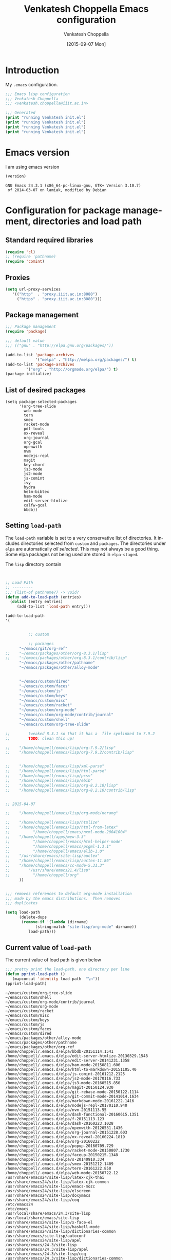 #+title: Venkatesh Choppella Emacs configuration
#+AUTHOR:    Venkatesh Choppella
#+EMAIL:     venkatesh.choppella@iiit.ac.in
#+DATE:      [2015-09-07 Mon]
#+DESCRIPTION:
#+KEYWORDS:
#+LANGUAGE:  en
#+OPTIONS:   H:3 num:t toc:t \n:nil @:t ::t |:t ^:nil -:t f:t *:t <:nil
#+OPTIONS:   TeX:t LaTeX:t skip:nil d:nil todo:t pri:nil tags:not-in-toc
#+INFOJS_OPT: view:nil toc:nil ltoc:t mouse:underline buttons:0 path:http://orgmode.org/org-info.js
#+EXPORT_SELECT_TAGS: export
#+EXPORT_EXCLUDE_TAGS: noexport
#+LINK_UP:   
#+LINK_HOME: 
#+XSLT:
#+PROPERTY: session *scratch*
#+PROPERTY: results output
#+PROPERTY: tangle init.el
#+PROPERTY: eval no
#+PROPERTY: exports code

* Introduction

My =.emacs= configuration.

#+BEGIN_SRC emacs-lisp 
;;; Emacs lisp configuration
;;; Venkatesh Choppella
;;; <venkatesh.choppella@iiit.ac.in>

;;; Generated 
(print "running Venkatesh init.el")
(print "running Venkatesh init.el")
(print "running Venkatesh init.el")
(print "running Venkatesh init.el")
#+END_SRC


* Emacs version

I am using emacs version

#+BEGIN_SRC emacs-lisp :eval t :results value :exports both
(version)
#+END_SRC

#+RESULTS:
: GNU Emacs 24.3.1 (x86_64-pc-linux-gnu, GTK+ Version 3.10.7)
:  of 2014-03-07 on lamiak, modified by Debian

* COMMENT Location and structure of =~/emacs= directory

#+BEGIN_SRC emacs-lisp 
(setq user-emacs-directory "~/emacs/")
#+END_SRC

#+BEGIN_SRC emacs-lisp :eval t :exports none :tangle no
(require 'ob-sh)
(setq org-babel-sh-command "/bin/bash")

(setq org-babel-load-languages 
	  '((sh . t)
		(emacs-lisp . t))) 
#+END_SRC

The =~/emacs= and =~/.emacs.d/= directories are aliases of
=~/sys/lib/emacs/=.  =~/emacs/= contains both emacs state
related files and directories and also packages and other
things.

=~/emacs= has the following directories:

#+BEGIN_SRC shell :session none :shebang "#!/bin/bash"  :eval t :exports both :tangle no
ls -p -w 1
#+END_SRC

#+RESULTS:
#+begin_example
auto-save-list/
custom/
elpa/
info/
init.el
init.html
init.org
packages/
sav/
state/
test.html
test.org
#+end_example

** Main files

   - =custom/= :: This directory is for customizations for
        various =emacs= modes, etc.  The customizations are
        defined mode wise: one directory for each mode.

   - =elpa/= :: elpa libraries.  All packages under =elpa=
        are automatically included in =load-path=.  There is
        no need to explicitly add them to =load-path=.  

   - =git/= :: libraries directly from git.  These need to
        be pulled  manually from their respective sites. 

   - =info/= :: local installation of =info= trees.  


   - =init.el=  :: The  emacs customization file generated
        by tangling =init.org=.   

   - =init.html=  :: The html file generated by exportig
        =init.org=.

   - =init.org= :: This file.  

   - =packages/= ::    This contains packages downloaded from
        various sources.  It has the following directories: 

       + =elpa= :: downloaded from elpa.  This is symlinked
            to =../elpa=.  All packages under =elpa= are
            automatically included in =load-path=.  There is
            no need to explicitly add them to =load-path=.

       + =elpa-staged= :: Installed by elpa but moved into a
            staging area.  These are not part of the
            =load-path=.  

       + =lisp= :: This directory contains vestiges of the
            past.  It is NOT part of the =load-path=.  (This
            is an unusual configuration.  Normally, this is
            where the customizations sit, but in our case,
            they sit in =custom=.

       + =other= ::  emacs libraries downloaded from other
            sources.

   - =sav/= :: temporary space for saving older versions.

   - =state/= :: emacs state related directories and files.



** Emacs persistent state related files

#+BEGIN_SRC shell :session none :shebang "#!/bin/bash"  :eval t :exports both  :tangle no
ls -pw 1 state
#+END_SRC

#+RESULTS:
: auto-save-list/
: bookmarks
: org-id-locations


** Currently installed packages under =packages/elpa=

#+BEGIN_SRC shell :session none :shebang "#!/bin/bash"  :eval t :exports both  :tangle no
ls -pw 1 elpa
#+END_SRC
#+RESULTS:
#+begin_example
alert-20170824.1140/
archives/
async-20170823.2116/
bbdb-20151114.1541/
biblio-20161014.1604/
biblio-core-20160901.1115/
calfw-gcal-20120111.200/
calfw-gcal-readme.txt
dash-20160223.1028/
dash-functional-20160615.1351/
deferred-20170531.2135/
edit-server-20141231.1358/
edit-server-htmlize-20130329.1548/
edit-server-htmlize-readme.txt
edit-server-readme.txt
f-20151113.123/
faceup-20150215.1348/
git-commit-mode-20141014.1634/
git-rebase-mode-20150122.1114/
gntp-20141024.1950/
ham-mode-20150811.606/
helm-20170827.134/
helm-bibtex-20170808.1124/
helm-core-20170821.2134/
html-to-markdown-20151105.40/
hydra-20170813.1058/
ivy-20170817.1000/
js2-mode-20170116.733/
js2-mode-readme.txt
js3-mode-20160515.850/
js3-mode-readme.txt
js-comint-20161212.2125/
js-comint-readme.txt
key-chord-20160227.438/
log4e-20170401.604/
magit-20150124.930/
markdown-mode-20161222.1416/
nodejs-repl-20170110.940/
nodejs-repl-readme.txt
nvm-20151113.55/
nvm-readme.txt
openwith-20120531.1436/
openwith-readme.txt
org-20160222/
org-gcal-20170420.1401/
org-gcal-readme.txt
org-journal-20151228.603/
ox-reveal-20160224.1819/
parsebib-20170501.347/
pdf-tools-20170820.1117/
popup-20160709.729/
racket-mode-20150807.1730/
racket-mode-readme.txt
request-20170131.1747/
request-deferred-20160419.1605/
s-20140910.334/
smex-20151212.1409/
smex-readme.txt
tablist-20170219.1935/
tern-20161222.850/
tern-auto-complete-readme.txt
web-mode-20150722.12/
#+end_example


** Currently installed packages under =packages/elpa-staged=

#+BEGIN_SRC shell :session none :results value :shebang "#!/bin/bash"  :eval t :exports both :tangle no
ls -pw 1 packages/elpa-staged
#+END_SRC
#+RESULTS:
| auctex-11.88.6/      |
| auctex-readme.txt    |
| geiser-20150831.826/ |
| org-20150302/        |


** Currently installed libraries under =packages/other=

Not all libraries under =other= are on the =load-path=.
None of the libraries are under version control.  However,
all of them are listed here for future reference.

#+BEGIN_SRC shell :session none :shebang "#!/bin/bash"  :eval t :exports both :tangle no
ls -pw 1 packages/other
#+END_SRC

#+RESULTS:
#+begin_example
AspectJForEmacs-1.1b2/
auctex-11.86/
bmacs/
calendar/
cc-mode-5.31.3/
cedet-1.0beta2b/
cedet-1.0pre3/
ebib/
eieio-0.17/
elib-1.0/
geiser-0.6/
haskell/
html-from-latex/
html-helper-mode/
htmlize/
html-parse/
jde-2.3.2/
jde-2.3.5/
mew/
mew-3.1.50/
mew-3.2/
mew-3.3rc1/
nxml/
nxml-mode-20041004/
ocaml/
org-7.5/
org-7.9.2/
org-8.2.10/
org-8.3.1/
org-8.3.1.tar.gz
org-protocol/
pathname/
pcsv/
ProofGeneral-4.2/
psgml-1.3.1/
schadchen-el/
scheme/
scilabelisp-2.1.7/
semantic-1.4.3/
speedbar-0.14beta4/
table-1.5.53/
xml-parse/
#+end_example

|------------+------------+------------+---+---|
| File/Dir   | versioned? | load-path? |   |   |
|------------+------------+------------+---+---|
| =init.org= | Y          | N/A        |   |   |
|------------+------------+------------+---+---|
| =custom=   | Y          | Y          |   |   |
|------------+------------+------------+---+---|
| =elpa=     | N          | Y          |   |   |
|------------+------------+------------+---+---|
| =git=      | N          | Y          |   |   |
|------------+------------+------------+---+---|
| =packages= | N          | N          |   |   |
|------------+------------+------------+---+---|

* Configuration for package management, directories and load path
** Standard required libraries
#+BEGIN_SRC emacs-lisp
(require 'cl)
;; (require 'pathname)
(require 'comint)
#+END_SRC

** Proxies

#+begin_src emacs-lisp
(setq url-proxy-services 
   '(("http"  . "proxy.iiit.ac.in:8080")
     ("https" . "proxy.iiit.ac.in:8080")))
#+end_src
** Package management
#+BEGIN_SRC emacs-lisp
;;; Package management
(require 'package)

;;; default value
;;; (("gnu" . "http://elpa.gnu.org/packages/"))

(add-to-list 'package-archives
             '("melpa" . "http://melpa.org/packages/") t)
(add-to-list 'package-archives 
	     '("org" . "http://orgmode.org/elpa/") t)
(package-initialize)
#+END_SRC

** List of desired packages
#+BEGIN_SRC elisp
(setq package-selected-packages 
	  '(org-tree-slide 
		web-mode
		tern
		smex
		racket-mode
		pdf-tools
		ox-reveal
		org-journal
		org-gcal
		openwith
		nvm 
		nodejs-repl
		magit
		key-chord
		js3-mode
		js2-mode
		js-comint
		ivy
		hydra
		helm-bibtex
		ham-mode
		edit-server-htmlize
		calfw-gcal
		bbdb))
#+END_SRC

** Setting =load-path=
The =load-path= variable is set to a very conservative list
of directories.  It includes directories selected from
=custom= and =packages=.  The directories under =elpa= are
automatically /all selected/.  This may not always be a good
thing.  Some elpa packages not being used are stored in
=elpa-staged=.  

The =lisp= directory contain

#+BEGIN_SRC emacs-lisp


;; Load Path
;; ---------
;;; (list-of pathname?) -> void?
(defun add-to-load-path (entries)
  (dolist (entry entries)
	 (add-to-list 'load-path entry)))

(add-to-load-path
'(


          ;; custom
	 
          ;; packages
	  "~/emacs/git/org-ref"
;;	  "~/emacs/packages/other/org-8.3.1/lisp"
;;	  "~/emacs/packages/other/org-8.3.1/contrib/lisp"
	  "~/emacs/packages/other/pathname"
	  "~/emacs/packages/other/alloy-mode"


	  "~/emacs/custom/dired"
	  "~/emacs/custom/faces"
	  "~/emacs/custom/js"
	  "~/emacs/custom/keys"
	  "~/emacs/custom/misc"
	  "~/emacs/custom/racket"
	  "~/emacs/custom/org-mode"
	  "~/emacs/custom/org-mode/contrib/journal"
	  "~/emacs/custom/shell"
	  "~/emacs/custom/org-tree-slide"

;;        tweaked 8.3.1 so that it has a  file symlinked to 7.9.2
;;        TODO: clean this up!

;;	  "/home/choppell/emacs/lisp/org-7.9.2/lisp"
;;	  "/home/choppell/emacs/lisp/org-7.9.2/contrib/lisp"


;;	  "/home/choppell/emacs/lisp/xml-parse"
;;	  "/home/choppell/emacs/lisp/html-parse"
;;	  "/home/choppell/emacs/lisp/pcsv"
;;	  "/home/choppell/emacs/lisp/ebib"
;;	  "/home/choppell/emacs/lisp/org-8.2.10/lisp"
;;	  "/home/choppell/emacs/lisp/org-8.2.10/contrib/lisp"


;; 2015-04-07

;;	  "/home/choppell/emacs/lisp/org-mode/norang"

;;	  "/home/choppell/emacs/lisp/htmlize"
;;	  "/home/choppell/emacs/lisp/html-from-latex"
;;          "/home/choppell/emacs/nxml-mode-20041004"
;;	  "/home/choppell/apps/mew-3.3"
;;          "/home/choppell/emacs/html-helper-mode"
;;          "/home/choppell/emacs/psgml-1.3.1"
;;          "/home/choppell/emacs/elib-1.0"
;;	  "/usr/share/emacs/site-lisp/auctex"
;;	  "/home/choppell/emacs/lisp/auctex-11.86"
;;	  "/home/choppell/emacs/cc-mode-5.31.3"
;;        "/usr/share/emacs21.4/lisp"
;;          "/home/choppell/org"
	  ))


;;; removes references to default org-mode installation
;;; made by the emacs distributions.  Then removes
;;; duplicates

(setq load-path 
      (delete-dups 
       (remove-if '(lambda (dirname) 
		     (string-match "site-lisp/org-mode" dirname)) 
		  load-path)))
#+END_SRC

** Current value of =load-path=
The current value of load path is given below

#+BEGIN_SRC emacs-lisp :eval t :results value :exports both
;;; pretty print the load-path, one directory per line
(defun pprint-load-path ()
   (mapconcat 'identity load-path  "\n"))
(pprint-load-path)
#+END_SRC
#+RESULTS:
#+begin_example
~/emacs/custom/org-tree-slide
~/emacs/custom/shell
~/emacs/custom/org-mode/contrib/journal
~/emacs/custom/org-mode
~/emacs/custom/racket
~/emacs/custom/misc
~/emacs/custom/keys
~/emacs/custom/js
~/emacs/custom/faces
~/emacs/custom/dired
~/emacs/packages/other/alloy-mode
~/emacs/packages/other/pathname
~/emacs/packages/other/org-ref
/home/choppell/.emacs.d/elpa/bbdb-20151114.1541
/home/choppell/.emacs.d/elpa/edit-server-htmlize-20130329.1548
/home/choppell/.emacs.d/elpa/edit-server-20141231.1358
/home/choppell/.emacs.d/elpa/ham-mode-20150811.606
/home/choppell/.emacs.d/elpa/html-to-markdown-20151105.40
/home/choppell/.emacs.d/elpa/js-comint-20161212.2125
/home/choppell/.emacs.d/elpa/js2-mode-20170116.733
/home/choppell/.emacs.d/elpa/js3-mode-20160515.850
/home/choppell/.emacs.d/elpa/magit-20150124.930
/home/choppell/.emacs.d/elpa/git-rebase-mode-20150122.1114
/home/choppell/.emacs.d/elpa/git-commit-mode-20141014.1634
/home/choppell/.emacs.d/elpa/markdown-mode-20161222.1416
/home/choppell/.emacs.d/elpa/nodejs-repl-20170110.940
/home/choppell/.emacs.d/elpa/nvm-20151113.55
/home/choppell/.emacs.d/elpa/dash-functional-20160615.1351
/home/choppell/.emacs.d/elpa/f-20151113.123
/home/choppell/.emacs.d/elpa/dash-20160223.1028
/home/choppell/.emacs.d/elpa/openwith-20120531.1436
/home/choppell/.emacs.d/elpa/org-journal-20151228.603
/home/choppell/.emacs.d/elpa/ox-reveal-20160224.1819
/home/choppell/.emacs.d/elpa/org-20160222
/home/choppell/.emacs.d/elpa/popup-20160709.729
/home/choppell/.emacs.d/elpa/racket-mode-20150807.1730
/home/choppell/.emacs.d/elpa/faceup-20150215.1348
/home/choppell/.emacs.d/elpa/s-20140910.334
/home/choppell/.emacs.d/elpa/smex-20151212.1409
/home/choppell/.emacs.d/elpa/tern-20161222.850
/home/choppell/.emacs.d/elpa/web-mode-20150722.12
/usr/share/emacs24/site-lisp/latex-cjk-thai
/usr/share/emacs24/site-lisp/latex-cjk-common
/usr/share/emacs24/site-lisp/emacs-mozc
/usr/share/emacs24/site-lisp/elscreen
/usr/share/emacs24/site-lisp/doxymacs
/usr/share/emacs24/site-lisp/coq
/etc/emacs24
/etc/emacs
/usr/local/share/emacs/24.3/site-lisp
/usr/local/share/emacs/site-lisp
/usr/share/emacs24/site-lisp/x-face-el
/usr/share/emacs24/site-lisp/haskell-mode
/usr/share/emacs24/site-lisp/dictionaries-common
/usr/share/emacs/site-lisp/autoconf
/usr/share/emacs24/site-lisp/apel
/usr/share/emacs/24.3/site-lisp
/usr/share/emacs/24.3/site-lisp/apel
/usr/share/emacs/24.3/site-lisp/coq
/usr/share/emacs/24.3/site-lisp/dictionaries-common
/usr/share/emacs/24.3/site-lisp/doxymacs
/usr/share/emacs/24.3/site-lisp/elscreen
/usr/share/emacs/24.3/site-lisp/emacs-mozc
/usr/share/emacs/24.3/site-lisp/haskell-mode
/usr/share/emacs/24.3/site-lisp/latex-cjk-common
/usr/share/emacs/24.3/site-lisp/latex-cjk-thai
/usr/share/emacs/24.3/site-lisp/magit
/usr/share/emacs/24.3/site-lisp/x-face-el
/usr/share/emacs/site-lisp
/usr/share/emacs/24.3/lisp
/usr/share/emacs/24.3/lisp/vc
/usr/share/emacs/24.3/lisp/url
/usr/share/emacs/24.3/lisp/textmodes
/usr/share/emacs/24.3/lisp/progmodes
/usr/share/emacs/24.3/lisp/play
/usr/share/emacs/24.3/lisp/org
/usr/share/emacs/24.3/lisp/nxml
/usr/share/emacs/24.3/lisp/net
/usr/share/emacs/24.3/lisp/mh-e
/usr/share/emacs/24.3/lisp/mail
/usr/share/emacs/24.3/lisp/language
/usr/share/emacs/24.3/lisp/international
/usr/share/emacs/24.3/lisp/gnus
/usr/share/emacs/24.3/lisp/eshell
/usr/share/emacs/24.3/lisp/erc
/usr/share/emacs/24.3/lisp/emulation
/usr/share/emacs/24.3/lisp/emacs-lisp
/usr/share/emacs/24.3/lisp/cedet
/usr/share/emacs/24.3/lisp/calendar
/usr/share/emacs/24.3/lisp/calc
/usr/share/emacs/24.3/lisp/obsolete
/usr/share/emacs/24.3/leim
#+end_example





* Loading basic libraries
#+begin_src emacs-lisp
(load "org-custom")
#+end_src
* General Variables
#+BEGIN_SRC emacs-lisp

;;; evaluation and debugging
(setq debug-on-error 1)
(setq max-lisp-eval-depth 2000)
(setq max-specpdl-size 6000)
;;; edebug
(setq edebug-trace t)

;; won't beep anymore.
(setq visible-bell t)

;; replace yes or no with y or n
(fset 'yes-or-no-p 'y-or-n-p) 

;;; scroll-lock mode on
(setq scroll-lock-mode t)
(setq scroll-step 1)

;; ediff buffers side-by-side, like it should
(setq ediff-split-window-function 'split-window-horizontally)

#+END_SRC

** Emacs state  related variables

*** Bookmarks
#+BEGIN_SRC emacs-lisp
(setq bookmark-default-file "~/emacs/state/bookmarks")
(setq bookmark-file "~/emacs/state/bookmarks")
(setq org-id-locations-file "~/emacs/state/org-id-locations")
#+END_SRC

*** Auto-save a-list
#+BEGIN_SRC emacs-lisp
(setq auto-save-list-file-prefix "~/emacs/state/auto-save-list/.saves-")
#+END_SRC

* Buffers regions, Status bar, Frames etc.

** Killing buffers, region highlighting
#+BEGIN_SRC emacs-lisp
;;; Buffers
;;; =======
(defun kill-current-buffer ()
  "Kill the current buffer, without confirmation."
  (interactive)
  (kill-buffer (current-buffer)))

;; kill current buffer without confirmation
(global-set-key "\C-xk" 'kill-current-buffer)

;;; Cursor Motion
;;; ============== 
;;; Normally, `C-n' on the last line of a buffer
;; appends a newline to it.  If the variable
;; `next-line-add-newlines' is `nil', then `C-n' gets an error
;; instead (like `C-p' on the first line).
(setq next-line-add-newlines nil)

;; MISCELLANEOUS
(display-time)
(put 'eval-expression 'disabled nil)
(put 'narrow-to-region 'disabled nil)
(setq resize-mini-windows t)
(setq mode-require-final-newline t)
(setenv "EDITOR" "/usr/bin/emacsclient")
(server-start)

;;; always confirm before reverting buffer.
(setq revert-without-query nil)



;;; highlights marked region.
(transient-mark-mode 1)
(setq search-highlight t)
(global-set-key "\C-ce" 'shell-command-on-region)



;;; In Konsole or Terminal on Linux, you highlight what you
;;; want then press Shift+Ctrl+C for copy and Shift+Ctrl+V
;;; for paste.

;; Cut-paste  between emacs and the X-clipboard.
;; see http://blog4gng.blogspot.com/2008_02_01_archive.html
(setq x-select-enable-clipboard t)
(setq interprogram-paste-function
      'x-cut-buffer-or-selection-value)


#+END_SRC

** Dictionary and spell-check
#+BEGIN_SRC emacs-lisp

;;; To set aspell as the default spell-check
;;; ALERT: You might need to install aspell and aspell-en
(setq-default ispell-program-name "aspell")

;;; Set English as the default dictionary
(setq ispell-dictionary "en")

;; British English
(ispell-change-dictionary "british" t)


;;; Turn on flyspell mode
(defun turn-on-flyspell () 
(flyspell-mode t))

(add-hook 'find-file-hooks 'turn-on-flyspell)
#+END_SRC

** Ido

Ido seems to gratuitously overwrites files when it has no business do
so.  Exporting a source =org= file with source code blocks into =html=
knocks off the =:tangle= arguments from the source =org= file.  This is
inexcusable.  It's best to turn it off =ido- until some way of taming
it is known.


#+BEGIN_SRC emacs-lisp
;;; Enable ido-mode on startup
;;; (setq ido-enable-flex-matching t)
;;; disable ido
;;; (ido-everywhere 0)
;; (ido-mode t)
#+END_SRC

** Status bar
#+BEGIN_SRC emacs-lisp
;; show column number in status bar
(setq column-number-mode t)
#+END_SRC

** Frame title
#+BEGIN_SRC emacs-lisp
;; user@machine frame title
(setq frame-title-format
      (concat  "%b - emacs@" system-name))



;;; For full screen on starting Emacs

(defun toggle-fullscreen ()
  (interactive)
  (x-send-client-message nil 0 nil "_NET_WM_STATE" 32
			 '(2 "_NET_WM_STATE_MAXIMIZED_VERT" 0))
  (x-send-client-message nil 0 nil "_NET_WM_STATE" 32
			 '(2 "_NET_WM_STATE_MAXIMIZED_HORZ" 0))
  )
(when window-system
  (toggle-fullscreen))


;;; To disable the splash screen
(setq inhibit-splash-screen t)

;;; Display Battery Status
(display-battery-mode t)

;;; Show Column Number
(column-number-mode t)

;;; To show date and time
(setq display-time-day-and-date t
     display-time-12hr-format t)
     (display-time)
#+END_SRC

** Minibuffer

#+BEGIN_SRC emacs-lisp


;;; changing the text size in the minibuffer
;;; http://stackoverflow.com/questions/7869429/altering-the-font-size-for-the-emacs-minibuffer-separately-from-default-emacs

(add-hook 'minibuffer-setup-hook 'my-minibuffer-setup)
(defun my-minibuffer-setup ()
       (set (make-local-variable 'face-remapping-alist)
          '((default :height 1.5))))

#+END_SRC
* Appearance
#+BEGIN_SRC emacs-lisp
;; Appearance
;; ==========


(setq frame-width 60) ;; works for bold-24 on my laptop
(setq frame-height 20);; works for bold-24 on my laptop
(setq font-string 
;      "-*-Courier-medium-r-normal-*-18-*-*-*-m-*-iso8859-1"
;      "-*-Courier-medium-r-normal-*-24-*-*-*-m-*-iso8859-1"

;      "-*-Courier-bold-r-normal-*-12-*-*-*-m-*-iso8859-1"
;      "-*-Courier-bold-r-normal-*-18-*-*-*-m-*-iso8859-1" ;      not defined
      "-*-Courier-bold-r-normal-*-24-*-*-*-m-*-iso8859-1"
)

;; font lock
(require 'font-lock)
(global-font-lock-mode 1)
;;(font-lock-mode 1)
(load "faces-config")
; lazy lock breaks font-locking in java files
;; (setq font-lock-support-mode 'lazy-lock-mode)

;; frame-width and frame-height come from 
(setq default-frame-alist 
      `((top . 25) (left . 10)
	(width . ,frame-width) (height . ,frame-height)
	(cursor-type . box)
;; colors are set in faces-config.el
	(cursor-color . "red")
;	(font . ,font-string)

))
#+END_SRC

** Text Scaling

#+BEGIN_SRC emacs-lisp

;;; Restoring font size when visiting files.

;;; https://groups.google.com/forum/#!topic/gnu.emacs.help/0CVSYlNm9J4
 ;; Restore text-scale after change of major mode.

;; ;;  (setq text-scale-mode-amount 3)
;; (autoload 'text-scale-mode "face-remap")
;; (add-hook 'change-major-mode-hook 
;; 	  (lambda ()
 ;	    (put 'text-scale-mode-amount 'permanent-local t)
;; 	    (text-scale-set 3)
;; 	    ))
;; (add-hook 'after-change-major-mode-hook 'text-scale-mode)

;; (set-face-attribute 'default nil :height 120)
 (add-hook 'after-change-major-mode-hook 
 	  (lambda ()  (text-scale-set 3)))
#+END_SRC

** Window splitting etc.

#+BEGIN_SRC emacs-lisp
;;; split windows vertically, 
;;; see responses in the blog
;;; http://galder.zamarreno.com/?p=134

(setq split-width-threshold nil)
#+END_SRC

**  Mode line

#+BEGIN_SRC  emacs-lisp

  ;; mode-line
  (defun set-mode-line ()
    (interactive)
    "sets customized mode-line"
    (setq mode-line-format   
          (list
           "-" 
           'mode-line-mule-info 
           'mode-line-modified 
           '(line-number-mode "L%l--") 
           '(column-number-mode "C%c--") 
           '(-3 . "%p") 
           'mode-line-frame-identification 
           'mode-line-buffer-identification 
           "   " 
           'global-mode-string 
           "   %[(" 
           'mode-name 
           'mode-line-process 
           'minor-mode-alist 
           "%n" 
           ")%]--" 
           '(which-func-mode ("" which-func-format "--")) 
           "-%-")))

#+END_SRC




* Files, hooks etc.

** File-system types

#+BEGIN_SRC emacs-lisp
;;; file-system-types
(require 'pathname)
(setq file-system-types '((unix . unix) (dos . dos)))
#+END_SRC
** Default program used when opening files of different extensions

#+BEGIN_SRC emacs-lisp

;; from sankalp [2012-03-24 Sat]
;; openwith minor mode
;; for opening pdfs in evince, mp3s in some player etc...
(require 'openwith)
(setq openwith-associations
      '(
        ("\\.pdf\\'"  "evince"  (file))
        ("\\.ps\\'"   "evince"  (file))
        ("\\.doc\\'"  "ooffice" (file))
        ("\\.docx\\'" "ooffice" (file))
        ("\\.xls\\'"  "ooffice" (file))
        ("\\.xlsx\\'" "ooffice" (file))
        ("\\.ppt\\'"  "ooffice" (file))
        ("\\.pptx\\'" "ooffice" (file))
        ;; ("\\.\\(?:jp?g\\|png\\)\\'" "display" (file))
        ))
(openwith-mode t)

#+END_SRC

** Turn on =auto-fill= when visiting a file.

#+BEGIN_SRC emacs-lisp
;;; Turn on Auto-fill 
(add-hook 'find-file-hooks 'turn-on-auto-fill)
#+END_SRC


* Info 
#+BEGIN_SRC emacs-lisp
  ;;; info
  ;;; http://www.emacswiki.org/emacs/InfoPath
;;  (add-to-list 'Info-default-directory-list "~/emacs/info")

  (add-to-list 'Info-additional-directory-list "~/emacs/info")
  ;; (add-hook 
  ;;  'Info-mode-hook
  ;;  (lambda ()
  ;;    (setq Info-additional-directory-list Info-default-directory-list)
  ;; ))
#+END_SRC


* Text mode

#+BEGIN_SRC emacs-lisp
;;; Control the fill column when in text mode
(add-hook 'text-mode-hook
	  (function (lambda ()
		      (set-fill-column 
;		       72
;                      70
;		       64
                      60
;                       48  ; ideal for large font
;                       40  ; large font on projector
		       ))))
#+END_SRC


** word count  on text files
#+BEGIN_SRC emacs-lisp
(defun wc (start end)
  (interactive "r")
  (shell-command-on-region start end "wc"))
#+END_SRC

* Bash 

#+BEGIN_SRC emacs-lisp
;; BASH
;; ====
;; Include the following only if you want to run
;; bash as your shell.

;; Setup Emacs to run bash as its primary shell.
(setq shell-file-name "bash")
(setq shell-command-switch "-c")
(setq explicit-shell-file-name shell-file-name)
(setenv "SHELL" shell-file-name)

(defconst shell-prompt-pattern 
  "^\[[A-Za-z0-9]*:[^]]*\]"

  "*Regexp used by Newline command to match subshell prompts.
Anything from beginning of line up to the end of what this pattern matches
is deemed to be a prompt, and is not reexecuted.")
#+END_SRC

* Shell mode

#+BEGIN_SRC emacs-lisp
(setq auto-mode-alist
      (cons '("\\.properties$" . shell-script-mode) 
	    auto-mode-alist))

(setq auto-mode-alist
      (cons '("\\.prop$" . shell-script-mode) 
	    auto-mode-alist))

(setq auto-mode-alist
      (cons '("\\.conf$" . shell-script-mode) 
	    auto-mode-alist))

;; shell scripts
(setq auto-mode-alist
      (cons '("\\.sh$" . shell-script-mode) 
	    auto-mode-alist))
(setq auto-mode-alist
      (cons '("\\.bash$" . shell-script-mode) 
	    auto-mode-alist))
#+END_SRC


#+BEGIN_SRC emacs-lisp
;; Makefiles
(setq auto-mode-alist
      (cons '("\\.mak$" . makefile-mode) auto-mode-alist))
#+END_SRC


* Python mode
#+BEGIN_SRC emacs-lisp
(add-hook 'python-mode-hook
	  (function 
	     (lambda ()
	       (setq tab-width 4))))
#+end_src
* Abbrevs

See http://www.emacswiki.org/emacs/AbbrevMode

* Org mode configuration

** Automatically switch to org-mode 

Also load the org-mode customizations.

#+BEGIN_SRC emacs-lisp
  (add-to-list 
   'auto-mode-alist
    '("\\.org$" . org-mode))

   (add-hook 'org-mode-hook
             (function (lambda ()
                         (load "org-custom"))))


#+END_SRC

** Appointments
Please invoke the function =bh/org-agenda-to-appt= in
[[./custom/org-mode/norang.el]] to set up appointments for the
day.

* Dired mode

#+BEGIN_SRC emacs-lisp
(load "cd.el")  ;; from emacs/lisp/cd.el
(global-set-key "\C-cd" 'cd-buffer-dir)
(add-hook 'dired-load-hook
  (function 
    (lambda ()
      (setq dired-copy-preserve-time t)
      (setq dired-recursive-copies 'top)
      (setq dired-dwim-target t) ;
					; set dired-do-renames
					; default
					; target to the
					; other window
      (define-key dired-mode-map "b" 'browse-url-of-dired-file)
      (load "dired-x")
      (load "dired-operations")
      (define-key dired-mode-map "z" 'dired-remote-copy)
      (define-key dired-mode-map "r" 'rsync-se-101) 
      (define-key dired-mode-map "T" 'dired-trash-files)
      (define-key dired-mode-map "\C-ca" 'dired-acroread-file)
      )))

(load "dired")
#+END_SRC

* Comint mode

#+BEGIN_SRC emacs-lisp
;;; Comint
;;; ======
(add-hook 'comint-output-filter-functions
                    'comint-strip-ctrl-m)
     
(add-hook 'comint-output-filter-functions
	  'comint-watch-for-password-prompt)
#+END_SRC


* Scheme and Racket mode

We work with only the Racket dialect of Scheme.  The
=racket= emacs support uses the =racket-mode= available in
=packages/elpa/=.

#+BEGIN_SRC emacs-lisp
;;; custom racket-support.el defined here
(setq racket-racket-program
      ; "~/apps/racket/racket-6.1.1/bin/racket"
	  "~/apps/racket/racket-6.7/bin/racket"
)

(setq racket-raco-program
      ; "~/apps/racket/racket-6.1.1/bin/raco"
       "~/apps/racket/racket-6.7/bin/raco"
)


(add-hook 'racket-mode-hook 
	  (function (lambda ()
		      (load "racket-support"))))
#+END_SRC
* Javascript mode

** Running JS shell in emacs

Follow https://www.emacswiki.org/emacs/NodeJs
Also see https://github.com/redguardtoo/js-comint for the
latest version.


We use the =js-comint= package for running Javascript
#+BEGIN_SRC emacs-lisp
(require 'js-comint)
(defun inferior-js-mode-hook-setup ()
  (add-hook 'comint-output-filter-functions 'js-comint-process-output))
(add-hook 'inferior-js-mode-hook 'inferior-js-mode-hook-setup t)
;;; (setq inferior-js-program-command "node --interactive")
(setq inferior-js-program-command "node")
(setq inferior-js-program-arguments '("--interactive"))


#+END_SRC

Within emacs we work with the =node.js= implementation of
Javascript.  

**  COMMENT Nodejs-Repl
Suppressed for now.

Install from elpa.
All this from the =nodejs-repl-readme.txt= under elpa.
#+BEGIN_SRC emacs-lisp
;; (require 'nodejs-repl)
;; (setq nodejs-repl-command "nodejs")

;; (add-hook 'js-mode-hook
;; 		  (lambda ()
;; 			(define-key js-mode-map (kbd "C-x C-e") 'nodejs-repl-send-last-sexp)
;; 			(define-key js-mode-map (kbd "C-c C-r") 'nodejs-repl-send-region)
;; 			(define-key js-mode-map (kbd "C-c C-l") 'nodejs-repl-load-file)
;; 			(define-key js-mode-map (kbd "C-c C-z") 'nodejs-repl-switch-to-repl)))
#+END_SRC
** JS-2 mode

From ELPA.  This is the current working setup.

#+BEGIN_SRC emacs-lisp
(autoload 'js2-mode "js2-mode" nil t)
(add-hook 'js-mode-hook 'js2-minor-mode)
(add-to-list 'auto-mode-alist '("\\.js$" . js2-mode))
(add-to-list 'auto-mode-alist '("\\.json$" . js2-mode))
(add-hook 'js-mode-hook 'js2-minor-mode)
;;; (add-to-list 'auto-mode-alist '("\\.jsx?\\'" . js2-jsx-mode))
;;; (add-to-list 'interpreter-mode-alist '("node" . js2-jsx-mode))
(add-to-list 'interpreter-mode-alist '("node" . js2-mode))
(add-hook 'js2-mode-hook
          (lambda ()
            (local-set-key (kbd "C-x C-e") 'js-send-last-sexp)
            (local-set-key (kbd "C-M-x") 'js-send-last-sexp-and-go)
            (local-set-key (kbd "C-c b") 'js-send-buffer)
            (local-set-key (kbd "C-c C-b") 'js-send-buffer-and-go)
            (local-set-key (kbd "C-c l") 'js-load-file-and-go)))

;;; enable nvm support, 
;;; see https://github.com/redguardtoo/js-comint
(js-do-use-nvm)
#+END_SRC

** JS-3 mode
Install from elpa.  This is currently not loaded.  We are
working with JS-2 mode.

#+BEGIN_SRC emacs-lisp
;;; javascript
;;; (autoload 'js3-mode "js3" nil t)
;;; (add-to-list 'auto-mode-alist '("\\.js$" . js3-mode))
;;; (add-to-list 'auto-mode-alist '("\\.json$" . js3-mode))
#+END_SRC

** Tern
Tern (http://ternjs.net/doc/manual.html#emacs) is a code
analyser for javascript.
Install from elpa.  Disabled for now.

#+BEGIN_SRC emacs-lisp
;; (autoload 'tern-mode "tern.el" nil t)
;;; auto-enable tern-mode when running javascript
;; (add-hook 'js-mode-hook (lambda () (tern-mode t)))
#+END_SRC

* Makefile mode
* Coq
#+BEGIN_SRC emacs-lisp
;;; coq

;;; see   /home/choppell/venk/emacs/ProofGeneral-4.2/

;; (add-to-load-path '("~/emacs/packages/other/ProofGeneral-4.2/generic"))
;; (load-file "~/emacs/packages/other/ProofGeneral-4.2/generic/proof-site.el")
#+END_SRC

* Browser interaction

#+BEGIN_SRC emacs-lisp
(setq browse-url-browser-function 
  'browse-url-generic)

(setq browse-url-generic-program "/usr/bin/google-chrome")

#+END_SRC

* General Key bindings
This  should be the last section in the emacs init file.
** Key bindings
#+BEGIN_SRC emacs-lisp
(global-set-key "\C-c\C-g" 'goto-line)
(global-set-key "\C-cl" 'font-lock-mode)
(global-set-key "\C-c\C-b" 'eval-buffer)
(global-set-key "\C-cr" 'repeat-complex-command)
(global-set-key "\C-cc" 'compile)
(global-set-key "\C-cu" 'browse-url-at-point)
(global-set-key "\C-h\C-x\C-f" 'describe-face)
(global-set-key "\C-cw" 'wc)
(global-set-key "\C-cs" 'shell)

(global-set-key ";" 'comment-region)

(define-key global-map [(escape) (control f)]
  'forward-sexp)

(define-key global-map [(escape) (control b)]
'backward-sexp)

(define-key global-map [(escape) (control k)]
'kill-sexp)

(define-key global-map [(control c) (f)]
'strip-forward-sexp)
(define-key global-map [(control c) (b)]
'strip-backward-sexp)

(global-set-key (kbd "C-c [") 'insert-pair)
(global-set-key (kbd "C-c {") 'insert-pair)
(global-set-key (kbd "C-c \"") 'insert-pair)


(define-key global-map [(control x) (r)] 
'shell-command-on-region)

(define-key global-map [(control c) (o)] 'org-iswitchb)
(define-key global-map [(control c) (k)] 'org-capture)

;;; more keys defined here
;;; TODO move above bindings to keys.
;; (load "keys" nil t)

;;; Chris Haynes's Jun 87 customizations
;; (load "emacs" nil t)
#+END_SRC


** Key unbindings
#+BEGIN_SRC emacs-lisp
;; Goodbye RMAIL
(global-unset-key "\C-xr")
(global-unset-key "\C-xm")
#+END_SRC

* Paren matching functions 
Code from 1995! (Thanks, Anurag!)

#+BEGIN_SRC emacs-lisp
;;; Turn on parentheses match highlighting
(show-paren-mode 1)


(load "emlib.el")
(setq blink-matching-paren-distance 100000)
#+END_SRC
* Custom

#+begin_src emacs-lisp
(custom-set-variables
 '(tab-width 4))

(setq tab-always-indent 'complete)
#+end_src
* Noweb expansion

#+begin_src emacs-lisp
;;; advice from Thirumal
(setq org-babel-use-quick-and-dirty-noweb-expansion t)
#+end_src

* Chrome interface
Editing with Emacs on Chrome browser

  https://www.emacswiki.org/emacs/Edit_with_Emacs

Note this requires starting Chrome command line with

#+BEGIN_EXAMPLE
--proxy-bypass-list=127.0.0.1:9292 
#+END_EXAMPLE

#+BEGIN_SRC emacs-lisp
  (require 'edit-server)
  (when (require 'edit-server nil t)
    (setq edit-server-new-frame nil)
    (edit-server-start))

  (autoload 'edit-server-maybe-dehtmlize-buffer "edit-server-htmlize" "edit-server-htmlize" t)
  (autoload 'edit-server-maybe-htmlize-buffer   "edit-server-htmlize" "edit-server-htmlize" t)
  (add-hook 'edit-server-start-hook 'edit-server-maybe-dehtmlize-buffer)
  (add-hook 'edit-server-done-hook  'edit-server-maybe-htmlize-buffer)
#+END_SRC

** Edit gmail message mode

See this blog article

 http://endlessparentheses.com/write-gmail-in-emacs-the-easy-way-gmail-message-mode.html
* Date Tree for work logs
* Faces customization
#+BEGIN_SRC emacs-lisp
(custom-set-faces
 ;; custom-set-faces was added by Custom.
 ;; If you edit it by hand, you could mess it up, so be careful.
 ;; Your init file should contain only one such instance.
 ;; If there is more than one, they won't work right.
 '(outline-2 ((t (:inherit font-lock-variable-name-face :foreground "steel blue"))))
 '(outline-3 ((t (:inherit font-lock-keyword-face :foreground "dark slate gray")))))
#+END_SRC

* BibTeX 

** Helm-Bibtex

[[https://github.com/tmalsburg/helm-bibtex][Helm-BibTeX]] is a package for managing bibliographic
references.


#+BEGIN_SRC elisp
(autoload 'helm-bibtex "helm-bibtex" "" t)
(setq bibtex-completion-pdf-field "File") ; use pdf
#+END_SRC

